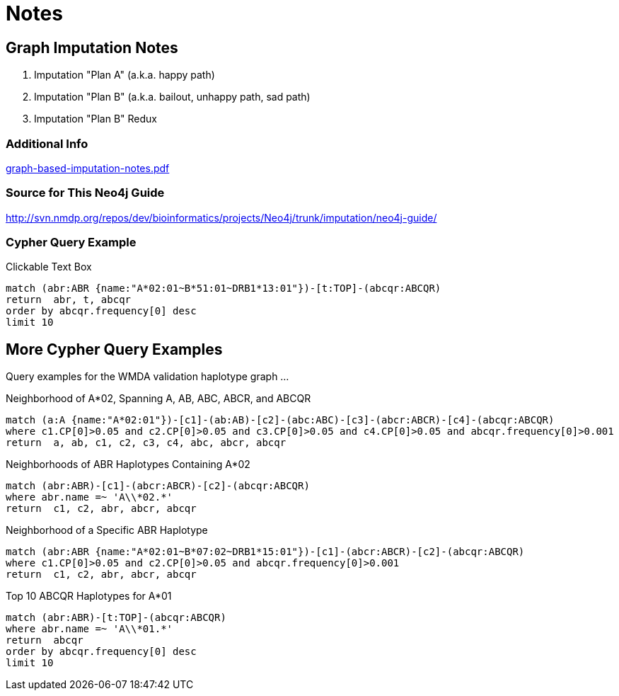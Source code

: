 = Notes
:URL-PATH: http://localhost:8001

== Graph Imputation Notes

. pass:a[<a play-topic='{URL-PATH}/imputation-plan-a.html'>Imputation "Plan A" (a.k.a. happy path)</a>]
. pass:a[<a play-topic='{URL-PATH}/imputation-plan-b.html'>Imputation "Plan B" (a.k.a. bailout, unhappy path, sad path)</a>]
. pass:a[<a play-topic='{URL-PATH}/imputation-plan-b-redux.html'>Imputation "Plan B" Redux</a>]

=== Additional Info

link:{URL-PATH}/images/graph-based-imputation-notes.pdf[graph-based-imputation-notes.pdf]

=== Source for This Neo4j Guide

link:http://svn.nmdp.org/repos/dev/bioinformatics/projects/Neo4j/trunk/imputation/neo4j-guide/[]

=== Cypher Query Example

.Clickable Text Box
[source,cypher]
----
match (abr:ABR {name:"A*02:01~B*51:01~DRB1*13:01"})-[t:TOP]-(abcqr:ABCQR)
return  abr, t, abcqr
order by abcqr.frequency[0] desc
limit 10
----

== More Cypher Query Examples

Query examples for the WMDA validation haplotype graph ...

.Neighborhood of A*02, Spanning A, AB, ABC, ABCR, and ABCQR
[source,cypher]
----
match (a:A {name:"A*02:01"})-[c1]-(ab:AB)-[c2]-(abc:ABC)-[c3]-(abcr:ABCR)-[c4]-(abcqr:ABCQR)
where c1.CP[0]>0.05 and c2.CP[0]>0.05 and c3.CP[0]>0.05 and c4.CP[0]>0.05 and abcqr.frequency[0]>0.001
return  a, ab, c1, c2, c3, c4, abc, abcr, abcqr
----

.Neighborhoods of ABR Haplotypes Containing A*02
[source,cypher]
----
match (abr:ABR)-[c1]-(abcr:ABCR)-[c2]-(abcqr:ABCQR)
where abr.name =~ 'A\\*02.*'
return  c1, c2, abr, abcr, abcqr
----

.Neighborhood of a Specific ABR Haplotype
[source,cypher]
----
match (abr:ABR {name:"A*02:01~B*07:02~DRB1*15:01"})-[c1]-(abcr:ABCR)-[c2]-(abcqr:ABCQR)
where c1.CP[0]>0.05 and c2.CP[0]>0.05 and abcqr.frequency[0]>0.001
return  c1, c2, abr, abcr, abcqr
----

.Top 10 ABCQR Haplotypes for A*01
[source,cypher]
----
match (abr:ABR)-[t:TOP]-(abcqr:ABCQR)
where abr.name =~ 'A\\*01.*'
return  abcqr
order by abcqr.frequency[0] desc
limit 10
----
